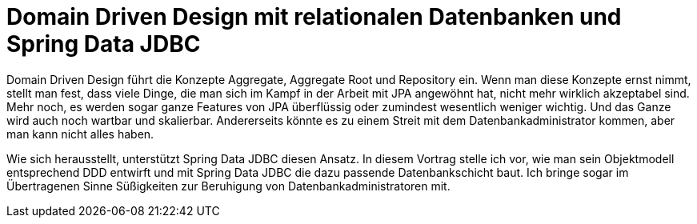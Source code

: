 = Domain Driven Design mit relationalen Datenbanken und Spring Data JDBC

Domain Driven Design führt die Konzepte Aggregate, Aggregate Root und Repository ein.
Wenn man diese Konzepte ernst nimmt, stellt man fest, dass viele Dinge, die man sich im Kampf in der Arbeit mit JPA angewöhnt hat, nicht mehr wirklich akzeptabel sind.
Mehr noch, es werden sogar ganze Features von JPA überflüssig oder zumindest wesentlich weniger wichtig.
Und das Ganze wird auch noch wartbar und skalierbar.
Andererseits könnte es zu einem Streit mit dem Datenbankadministrator kommen, aber man kann nicht alles haben.

Wie sich herausstellt, unterstützt Spring Data JDBC diesen Ansatz.
In diesem Vortrag stelle ich vor, wie man sein Objektmodell entsprechend DDD entwirft und mit Spring Data JDBC die dazu passende Datenbankschicht baut.
Ich bringe sogar im Übertragenen Sinne Süßigkeiten zur Beruhigung von Datenbankadministratoren mit.
